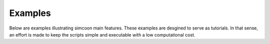 Examples
==================

Below are examples illustrating simcoon main features. 
These examples are desgined to serve as tutorials. 
In that sense, an effort is made to keep the scripts simple and executable with 
a low computational cost.
